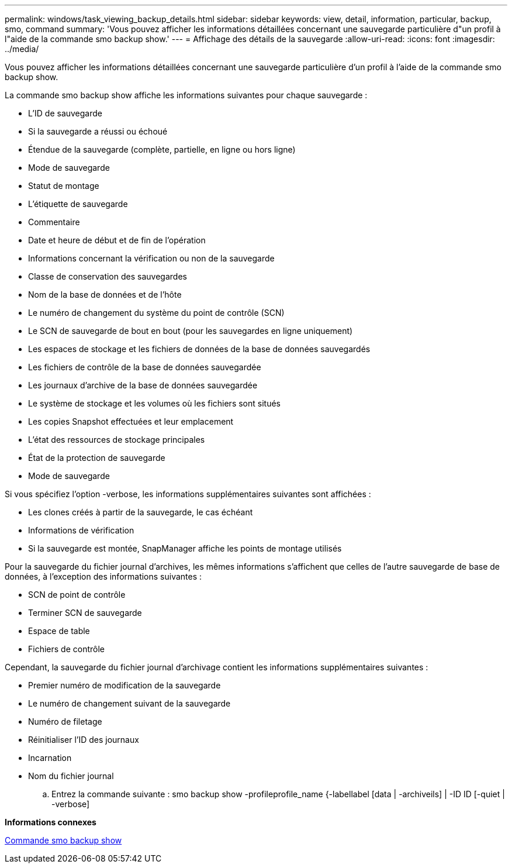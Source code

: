 ---
permalink: windows/task_viewing_backup_details.html 
sidebar: sidebar 
keywords: view, detail, information, particular, backup, smo, command 
summary: 'Vous pouvez afficher les informations détaillées concernant une sauvegarde particulière d"un profil à l"aide de la commande smo backup show.' 
---
= Affichage des détails de la sauvegarde
:allow-uri-read: 
:icons: font
:imagesdir: ../media/


[role="lead"]
Vous pouvez afficher les informations détaillées concernant une sauvegarde particulière d'un profil à l'aide de la commande smo backup show.

La commande smo backup show affiche les informations suivantes pour chaque sauvegarde :

* L'ID de sauvegarde
* Si la sauvegarde a réussi ou échoué
* Étendue de la sauvegarde (complète, partielle, en ligne ou hors ligne)
* Mode de sauvegarde
* Statut de montage
* L'étiquette de sauvegarde
* Commentaire
* Date et heure de début et de fin de l'opération
* Informations concernant la vérification ou non de la sauvegarde
* Classe de conservation des sauvegardes
* Nom de la base de données et de l'hôte
* Le numéro de changement du système du point de contrôle (SCN)
* Le SCN de sauvegarde de bout en bout (pour les sauvegardes en ligne uniquement)
* Les espaces de stockage et les fichiers de données de la base de données sauvegardés
* Les fichiers de contrôle de la base de données sauvegardée
* Les journaux d'archive de la base de données sauvegardée
* Le système de stockage et les volumes où les fichiers sont situés
* Les copies Snapshot effectuées et leur emplacement
* L'état des ressources de stockage principales
* État de la protection de sauvegarde
* Mode de sauvegarde


Si vous spécifiez l'option -verbose, les informations supplémentaires suivantes sont affichées :

* Les clones créés à partir de la sauvegarde, le cas échéant
* Informations de vérification
* Si la sauvegarde est montée, SnapManager affiche les points de montage utilisés


Pour la sauvegarde du fichier journal d'archives, les mêmes informations s'affichent que celles de l'autre sauvegarde de base de données, à l'exception des informations suivantes :

* SCN de point de contrôle
* Terminer SCN de sauvegarde
* Espace de table
* Fichiers de contrôle


Cependant, la sauvegarde du fichier journal d'archivage contient les informations supplémentaires suivantes :

* Premier numéro de modification de la sauvegarde
* Le numéro de changement suivant de la sauvegarde
* Numéro de filetage
* Réinitialiser l'ID des journaux
* Incarnation
* Nom du fichier journal
+
.. Entrez la commande suivante : smo backup show -profileprofile_name {-labellabel [data | -archiveils] | -ID ID [-quiet | -verbose]




*Informations connexes*

xref:reference_the_smosmsapbackup_show_command.adoc[Commande smo backup show]
